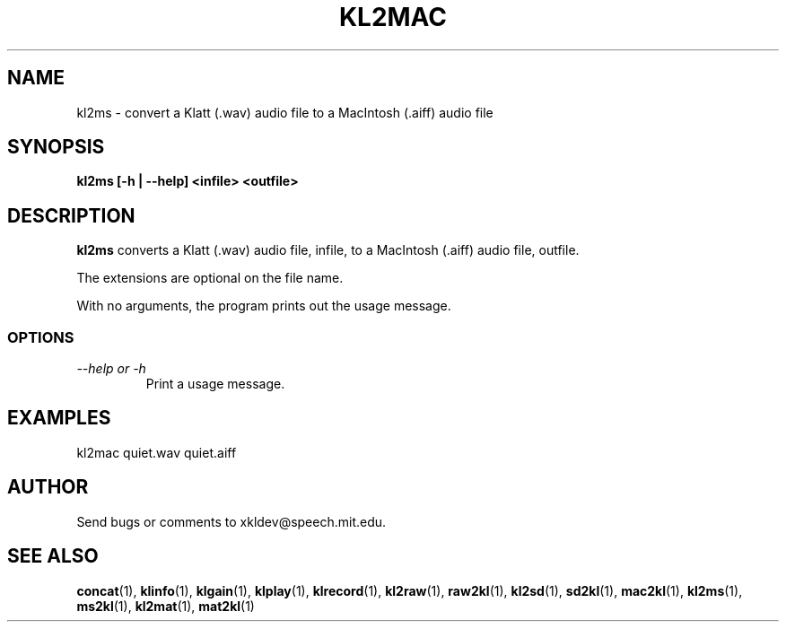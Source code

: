 .TH KL2MAC 1 "XKL Utilities (March 1, 1999)" "MIT Speech Group" \" -*- nroff -*-
.SH NAME
kl2ms \- convert a Klatt (.wav) audio file to a MacIntosh (.aiff) audio file
.SH SYNOPSIS
.B kl2ms [-h | --help] <infile> <outfile>
.SH DESCRIPTION
.PP
.B kl2ms
converts a Klatt (.wav) audio file, infile, to a MacIntosh (.aiff)
audio file, outfile.

The extensions are optional on the file name.

With no arguments, the program prints out the usage message.

.SS OPTIONS
.TP
.I "\-\-help or \-h"
Print a usage message.

.SH EXAMPLES
kl2mac quiet.wav quiet.aiff

.SH AUTHOR
Send bugs or comments to xkldev@speech.mit.edu.

.SH SEE ALSO
.BR concat (1),
.BR klinfo (1),
.BR klgain (1),
.BR klplay (1),
.BR klrecord (1),
.BR kl2raw (1),
.BR raw2kl (1),
.BR kl2sd (1),
.BR sd2kl (1),
.BR mac2kl (1),
.BR kl2ms (1),
.BR ms2kl (1),
.BR kl2mat (1),
.BR mat2kl (1)

